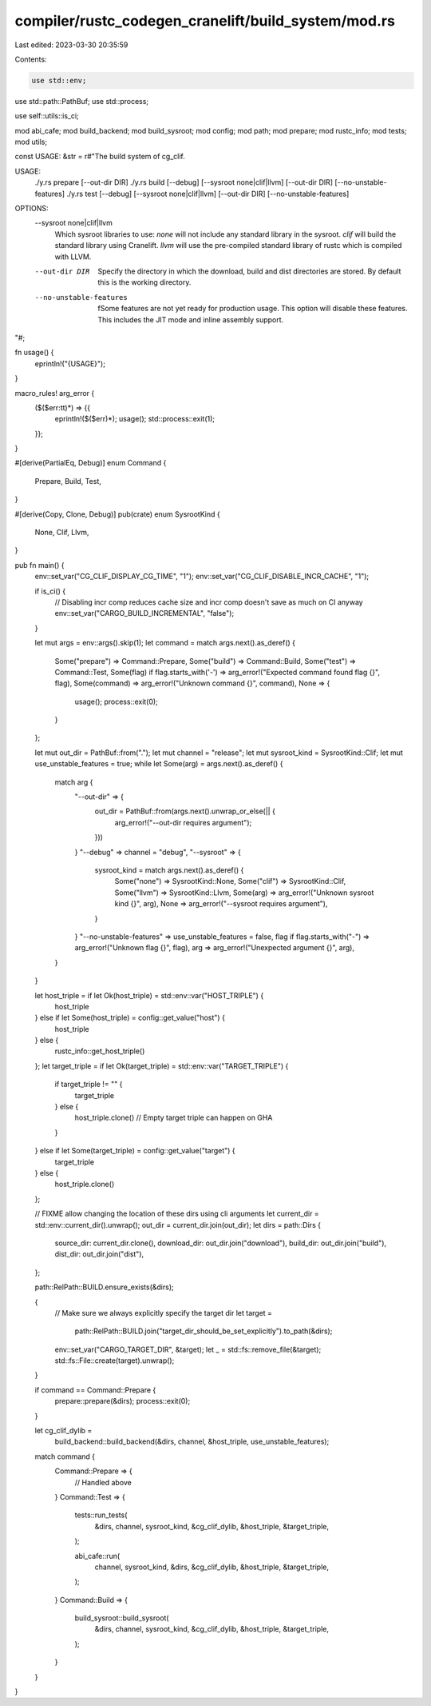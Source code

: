compiler/rustc_codegen_cranelift/build_system/mod.rs
====================================================

Last edited: 2023-03-30 20:35:59

Contents:

.. code-block:: rs

    use std::env;
use std::path::PathBuf;
use std::process;

use self::utils::is_ci;

mod abi_cafe;
mod build_backend;
mod build_sysroot;
mod config;
mod path;
mod prepare;
mod rustc_info;
mod tests;
mod utils;

const USAGE: &str = r#"The build system of cg_clif.

USAGE:
    ./y.rs prepare [--out-dir DIR]
    ./y.rs build [--debug] [--sysroot none|clif|llvm] [--out-dir DIR] [--no-unstable-features]
    ./y.rs test [--debug] [--sysroot none|clif|llvm] [--out-dir DIR] [--no-unstable-features]

OPTIONS:
    --sysroot none|clif|llvm
            Which sysroot libraries to use:
            `none` will not include any standard library in the sysroot.
            `clif` will build the standard library using Cranelift.
            `llvm` will use the pre-compiled standard library of rustc which is compiled with LLVM.

    --out-dir DIR
            Specify the directory in which the download, build and dist directories are stored.
            By default this is the working directory.

    --no-unstable-features
            fSome features are not yet ready for production usage. This option will disable these
            features. This includes the JIT mode and inline assembly support.
"#;

fn usage() {
    eprintln!("{USAGE}");
}

macro_rules! arg_error {
    ($($err:tt)*) => {{
        eprintln!($($err)*);
        usage();
        std::process::exit(1);
    }};
}

#[derive(PartialEq, Debug)]
enum Command {
    Prepare,
    Build,
    Test,
}

#[derive(Copy, Clone, Debug)]
pub(crate) enum SysrootKind {
    None,
    Clif,
    Llvm,
}

pub fn main() {
    env::set_var("CG_CLIF_DISPLAY_CG_TIME", "1");
    env::set_var("CG_CLIF_DISABLE_INCR_CACHE", "1");

    if is_ci() {
        // Disabling incr comp reduces cache size and incr comp doesn't save as much on CI anyway
        env::set_var("CARGO_BUILD_INCREMENTAL", "false");
    }

    let mut args = env::args().skip(1);
    let command = match args.next().as_deref() {
        Some("prepare") => Command::Prepare,
        Some("build") => Command::Build,
        Some("test") => Command::Test,
        Some(flag) if flag.starts_with('-') => arg_error!("Expected command found flag {}", flag),
        Some(command) => arg_error!("Unknown command {}", command),
        None => {
            usage();
            process::exit(0);
        }
    };

    let mut out_dir = PathBuf::from(".");
    let mut channel = "release";
    let mut sysroot_kind = SysrootKind::Clif;
    let mut use_unstable_features = true;
    while let Some(arg) = args.next().as_deref() {
        match arg {
            "--out-dir" => {
                out_dir = PathBuf::from(args.next().unwrap_or_else(|| {
                    arg_error!("--out-dir requires argument");
                }))
            }
            "--debug" => channel = "debug",
            "--sysroot" => {
                sysroot_kind = match args.next().as_deref() {
                    Some("none") => SysrootKind::None,
                    Some("clif") => SysrootKind::Clif,
                    Some("llvm") => SysrootKind::Llvm,
                    Some(arg) => arg_error!("Unknown sysroot kind {}", arg),
                    None => arg_error!("--sysroot requires argument"),
                }
            }
            "--no-unstable-features" => use_unstable_features = false,
            flag if flag.starts_with("-") => arg_error!("Unknown flag {}", flag),
            arg => arg_error!("Unexpected argument {}", arg),
        }
    }

    let host_triple = if let Ok(host_triple) = std::env::var("HOST_TRIPLE") {
        host_triple
    } else if let Some(host_triple) = config::get_value("host") {
        host_triple
    } else {
        rustc_info::get_host_triple()
    };
    let target_triple = if let Ok(target_triple) = std::env::var("TARGET_TRIPLE") {
        if target_triple != "" {
            target_triple
        } else {
            host_triple.clone() // Empty target triple can happen on GHA
        }
    } else if let Some(target_triple) = config::get_value("target") {
        target_triple
    } else {
        host_triple.clone()
    };

    // FIXME allow changing the location of these dirs using cli arguments
    let current_dir = std::env::current_dir().unwrap();
    out_dir = current_dir.join(out_dir);
    let dirs = path::Dirs {
        source_dir: current_dir.clone(),
        download_dir: out_dir.join("download"),
        build_dir: out_dir.join("build"),
        dist_dir: out_dir.join("dist"),
    };

    path::RelPath::BUILD.ensure_exists(&dirs);

    {
        // Make sure we always explicitly specify the target dir
        let target =
            path::RelPath::BUILD.join("target_dir_should_be_set_explicitly").to_path(&dirs);
        env::set_var("CARGO_TARGET_DIR", &target);
        let _ = std::fs::remove_file(&target);
        std::fs::File::create(target).unwrap();
    }

    if command == Command::Prepare {
        prepare::prepare(&dirs);
        process::exit(0);
    }

    let cg_clif_dylib =
        build_backend::build_backend(&dirs, channel, &host_triple, use_unstable_features);
    match command {
        Command::Prepare => {
            // Handled above
        }
        Command::Test => {
            tests::run_tests(
                &dirs,
                channel,
                sysroot_kind,
                &cg_clif_dylib,
                &host_triple,
                &target_triple,
            );

            abi_cafe::run(
                channel,
                sysroot_kind,
                &dirs,
                &cg_clif_dylib,
                &host_triple,
                &target_triple,
            );
        }
        Command::Build => {
            build_sysroot::build_sysroot(
                &dirs,
                channel,
                sysroot_kind,
                &cg_clif_dylib,
                &host_triple,
                &target_triple,
            );
        }
    }
}


